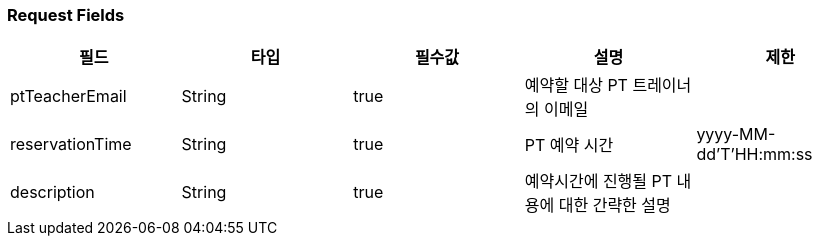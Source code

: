 === Request Fields
|===
|필드|타입|필수값|설명|제한

|ptTeacherEmail
|String
|true
|예약할 대상 PT 트레이너의 이메일
|

|reservationTime
|String
|true
|PT 예약 시간
|yyyy-MM-dd'T'HH:mm:ss

|description
|String
|true
|예약시간에 진행될 PT 내용에 대한 간략한 설명
|

|===